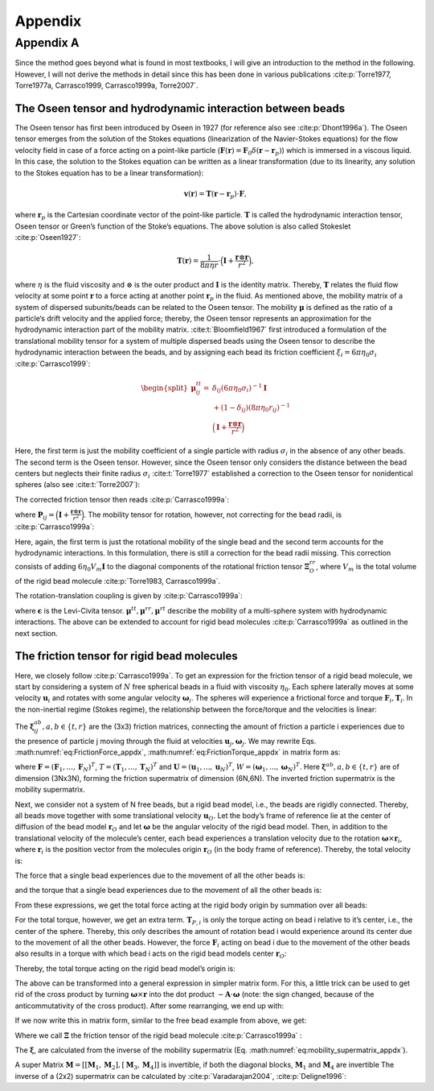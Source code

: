 .. _`ch:appendix`:

Appendix
========

.. _`sec:appendix_a`:

Appendix A
----------

Since the method goes beyond what is found in most textbooks, I will
give an introduction to the method in the following. However, I will not
derive the methods in detail since this has been done in various
publications
:cite:p:`Torre1977, Torre1977a, Carrasco1999, Carrasco1999a, Torre2007`.

The Oseen tensor and hydrodynamic interaction between beads
~~~~~~~~~~~~~~~~~~~~~~~~~~~~~~~~~~~~~~~~~~~~~~~~~~~~~~~~~~~

The Oseen tensor has first been introduced by Oseen in 1927 (for
reference also see :cite:p:`Dhont1996a`). The Oseen tensor
emerges from the solution of the Stokes equations (linearization of the
Navier-Stokes equations) for the flow velocity field in case of a force
acting on a point-like particle
(:math:`\boldsymbol{F}(\boldsymbol{r}) = \boldsymbol{F}_0 \delta(\boldsymbol{r}-\boldsymbol{r}_p)`)
which is immersed in a viscous liquid. In this case, the solution to the
Stokes equation can be written as a linear transformation (due to its
linearity, any solution to the Stokes equation has to be a linear
transformation):

.. math:: \boldsymbol{v}(\boldsymbol{r}) = \boldsymbol{T}(\boldsymbol{r}-\boldsymbol{r}_p) \cdot \boldsymbol{F},

where :math:`\boldsymbol{r}_p` is the Cartesian coordinate vector of the
point-like particle. :math:`\boldsymbol{T}` is called the hydrodynamic
interaction tensor, Oseen tensor or Green’s function of the Stoke’s
equations. The above solution is also called Stokeslet
:cite:p:`Oseen1927`:

.. math:: \boldsymbol{T}(\boldsymbol{r}) = \frac{1}{8 \pi \eta r} \cdot \Big(\boldsymbol{I}+\frac{\boldsymbol{r} \otimes \boldsymbol{r}}{r^2} \Big),

where :math:`\eta` is the fluid viscosity and :math:`\otimes` is the
outer product and :math:`\boldsymbol{I}` is the identity matrix.
Thereby, :math:`\boldsymbol{T}` relates the fluid flow velocity at some
point :math:`\boldsymbol{r}` to a force acting at another point
:math:`\boldsymbol{r}_p` in the fluid. As mentioned above, the mobility
matrix of a system of dispersed subunits/beads can be related to the
Oseen tensor. The mobility :math:`\boldsymbol{\mu}` is defined as the
ratio of a particle‘s drift velocity and the applied force; thereby, the
Oseen tensor represents an approximation for the hydrodynamic
interaction part of the mobility matrix.
:cite:t:`Bloomfield1967` first introduced a formulation of
the translational mobility tensor for a system of multiple dispersed
beads using the Oseen tensor to describe the hydrodynamic interaction
between the beads, and by assigning each bead its friction coefficient
:math:`\xi_i = 6 \pi \eta_0 \sigma_i` :cite:p:`Carrasco1999`:

.. math::

   \begin{split}
       \boldsymbol{\mu}_{ij}^{tt} = & \delta_{ij}(6 \pi \eta_0 \sigma_i)^{-1} \boldsymbol{I} \\
       & + (1-\delta_ij)(8 \pi \eta_0 r_{ij})^{-1} \\
       & \Big(\boldsymbol{I}+\frac{\boldsymbol{r} \otimes \boldsymbol{r}}{r^2} \Big)
       \end{split}

Here, the first term is just the mobility coefficient of a single
particle with radius :math:`\sigma_i` in the absence of any other beads.
The second term is the Oseen tensor. However, since the Oseen tensor
only considers the distance between the bead centers but neglects their
finite radius :math:`\sigma_i` :cite:t:`Torre1977`
established a correction to the Oseen tensor for nonidentical spheres
(also see :cite:t:`Torre2007`):

.. math::
   :label: modified_Oseen_appdx

   \label{modified_Oseen_appdx}
       \boldsymbol{T}_{ij} = \frac{1}{8 \pi \eta r} \cdot \Big(\boldsymbol{I}+\frac{\boldsymbol{r}_{ij} \otimes \boldsymbol{r}_{ij}}{r_{ij}^2} + \frac{\sigma_i + \sigma_j}{r_{ij}^2} \Big( \frac{1}{3} \boldsymbol{I} - \frac{\boldsymbol{r}_{ij} \otimes \boldsymbol{r}_{ij}}{r_{ij}^2} \Big) \Big),

The corrected friction tensor then reads
:cite:p:`Carrasco1999a`:

.. math::
   :label: mu_tt_appdx

   \label{mu_tt_appdx}
       \begin{split}
       \boldsymbol{\mu}^{tt}_{ij} = & \delta_{ij} (6 \pi \eta_0 \sigma_i)^{-1} \boldsymbol{I} + (1-\delta_{ij})(8 \pi \eta_0 r_{ij}^{-1})(\boldsymbol{I}+\boldsymbol{P}_{ij}) \\
       & + (8 \pi \eta_0 r_{ij}^{-3})(\sigma_i^2+\sigma_j^2)(\boldsymbol{I}-3 \boldsymbol{P}_{ij}),
       \end{split}

where
:math:`\boldsymbol{P}_{ij} = \Big(\boldsymbol{I}+\frac{\boldsymbol{r} \otimes \boldsymbol{r}}{r^2} \Big)`.
The mobility tensor for rotation, however, not correcting for the bead
radii, is :cite:p:`Carrasco1999a`:

.. math::
   :label: mu_rr_appdx

   \label{mu_rr_appdx}
       \begin{split}
       \boldsymbol{\mu}^{rr}_{ij} = & \delta_{ij} (8 \pi \eta_0 \sigma_i^3)^{-1} \boldsymbol{I} \\
       & + (1 - \delta_{ij})(16 \pi \eta_0 r^3_{ij})^{-1} (3 \boldsymbol{P}_{ij} - \boldsymbol{I}).
       \end{split}

Here, again, the first term is just the rotational mobility of the
single bead and the second term accounts for the hydrodynamic
interactions. In this formulation, there is still a correction for the
bead radii missing. This correction consists of adding
:math:`6 \eta_0 V_m \boldsymbol{I}` to the diagonal components of the
rotational friction tensor :math:`\boldsymbol{\Xi}^{rr}_O`, where
:math:`V_m` is the total volume of the rigid bead molecule
:cite:p:`Torre1983, Carrasco1999a`.

The rotation-translation coupling is given by
:cite:p:`Carrasco1999a`:

.. math::
   :label: mu_rt_appdx

   \label{mu_rt_appdx}
       \boldsymbol{\mu}^{rt}_{ij} = (1-\delta_{ij}) (8 \pi \eta_0 r_{ij}^2)^{-1} \boldsymbol{\epsilon}\boldsymbol{\hat{r}}_{ij},

where :math:`\boldsymbol{\epsilon}` is the Levi-Civita tensor.
:math:`\boldsymbol{\mu}^{tt}, \boldsymbol{\mu}^{rr}, \boldsymbol{\mu}^{rt}`
describe the mobility of a multi-sphere system with hydrodynamic
interactions. The above can be extended to account for rigid bead
molecules :cite:p:`Carrasco1999a` as outlined in the next
section.

The friction tensor for rigid bead molecules
~~~~~~~~~~~~~~~~~~~~~~~~~~~~~~~~~~~~~~~~~~~~

Here, we closely follow :cite:p:`Carrasco1999a`. To get an
expression for the friction tensor of a rigid bead molecule, we start by
considering a system of :math:`N` free spherical beads in a fluid with
viscosity :math:`\eta_0`. Each sphere laterally moves at some velocity
:math:`\boldsymbol{u}_i` and rotates with some angular velocity
:math:`\boldsymbol{\omega}_i`. The spheres will experience a frictional
force and torque :math:`\boldsymbol{F}_i,  \boldsymbol{T}_i`. In the
non-inertial regime (Stokes regime), the relationship between the
force/torque and the velocities is linear:

.. math::
   :label: eq:FrictionForce_appdx

   \label{eq:FrictionForce_appdx}
       \boldsymbol{F}_i = \sum_{j=1}^N  \boldsymbol{\xi}_{ij}^{tt} \cdot \boldsymbol{u}_j +  \boldsymbol{\xi}_{ij}^{tr} \cdot \boldsymbol{\omega}_j

.. math::
   :label: eq:FrictionTorque_appdx

   \label{eq:FrictionTorque_appdx}
       \boldsymbol{T}_i = \sum_{j=1}^N  \boldsymbol{\xi}_{ij}^{rt} \cdot \boldsymbol{u}_j +  \boldsymbol{\xi}_{ij}^{rr} \cdot \boldsymbol{\omega}_j .

The :math:`\boldsymbol{\xi}_{ij}^{ab}, a,b \in \{t,r\}` are the (3x3)
friction matrices, connecting the amount of friction a particle i
experiences due to the presence of particle j moving through the fluid
at velocities :math:`\boldsymbol{u}_j, \boldsymbol{\omega}_j`. We may
rewrite Eqs. :math:numref:`eq:FrictionForce_appdx`,
:math:numref:`eq:FrictionTorque_appdx` in matrix form as:

.. math::
   :label: ForceTorque_appdx

   \label{ForceTorque_appdx}
       \begin{pmatrix}
       \boldsymbol{F} \\
       \boldsymbol{T} \\
       \end{pmatrix}
       =
       \begin{pmatrix}
       \boldsymbol{\xi}^{tt} & \boldsymbol{\xi}^{tr} \\
       \boldsymbol{\xi}^{rt} & \boldsymbol{\xi}^{rr} \\
       \end{pmatrix}
       \begin{pmatrix}
       \boldsymbol{U} \\
       \boldsymbol{W} \\
       \end{pmatrix},

where
:math:`\boldsymbol{F} = (\boldsymbol{F}_1, ..., \boldsymbol{F}_N)^T`,
:math:`T = (\boldsymbol{T}_1, ..., \boldsymbol{T}_N)^T` and
:math:`\boldsymbol{U} = (\boldsymbol{u}_1, ..., \boldsymbol{u}_N)^T`,
:math:`W = (\boldsymbol{\omega}_1, ..., \boldsymbol{\omega}_N)^T`. Here
:math:`\boldsymbol{\xi}^{ab}, a,b \in \{t,r\}` are of dimension (3Nx3N),
forming the friction supermatrix of dimension (6N,6N). The inverted
friction supermatrix is the mobility supermatrix.

.. math::
   :label: eq:mobility_supermatrix_appdx

   \label{eq:mobility_supermatrix_appdx}
       \begin{pmatrix}
       \boldsymbol{\mu}^{tt} & \boldsymbol{\mu}^{tr} \\
       \boldsymbol{\mu}^{rt} & \boldsymbol{\mu}^{rr} \\
       \end{pmatrix}
       =
       \begin{pmatrix}
       \boldsymbol{\xi}^{tt} & \boldsymbol{\xi}^{tr} \\
       \boldsymbol{\xi}^{rt} & \boldsymbol{\xi}^{rr} \\
       \end{pmatrix}^{-1}

Next, we consider not a system of N free beads, but a rigid bead model,
i.e., the beads are rigidly connected. Thereby, all beads move together
with some translational velocity :math:`\boldsymbol{u}_{O}`. Let the
body’s frame of reference lie at the center of diffusion of the bead
model :math:`\boldsymbol{r}_O` and let :math:`\boldsymbol{\omega}` be
the angular velocity of the rigid bead model. Then, in addition to the
translational velocity of the molecule’s center, each bead experiences a
translation velocity due to the rotation
:math:`\boldsymbol{\omega} \times \boldsymbol{r}_i`, where
:math:`\boldsymbol{r}_i` is the position vector from the molecules
origin :math:`\boldsymbol{r}_O` (in the body frame of reference).
Thereby, the total velocity is:

.. math::
   :label: Velocity_appdx

   \label{Velocity_appdx}
       \boldsymbol{u}_i = \boldsymbol{u}_O + \boldsymbol{\omega} \times \boldsymbol{r}_i

The force that a single bead experiences due to the movement of all the
other beads is:

.. math::
   :label: FrictionForce_Bead_appdx

   \label{FrictionForce_Bead_appdx}
       \boldsymbol{F}_i = \sum_{j=1}^N \boldsymbol{\xi}_{ij}^{tt} \cdot (\boldsymbol{u}_O + \boldsymbol{\omega} \times \boldsymbol{r}_j) + \boldsymbol{\xi}_{ij}^{tr} \cdot \boldsymbol{\omega},

and the torque that a single bead experiences due to the movement of all
the other beads is:

.. math::
   :label: FrictionTorque_Bead_appdx

   \label{FrictionTorque_Bead_appdx}
       \boldsymbol{T}_{P,i} = \sum_{j=1}^N \boldsymbol{\xi}_{ij}^{rt} \cdot (\boldsymbol{u}_O + \boldsymbol{\omega} \times \boldsymbol{r}_j) + \boldsymbol{\xi}_{ij}^{rr} \cdot \boldsymbol{\omega} .

From these expressions, we get the total force acting at the rigid body
origin by summation over all beads:

.. math::
   :label: FrictionForce_Total_appdx
   
   \label{FrictionForce_Total_appdx}
       \boldsymbol{F} = \sum_{i=1}^N \sum_{j=1}^N \boldsymbol{\xi}_{ij}^{tt} \cdot (\boldsymbol{u}_O + \boldsymbol{\omega} \times \boldsymbol{r}_j) + \boldsymbol{\xi}_{ij}^{tr} \cdot \boldsymbol{\omega}

For the total torque, however, we get an extra term.
:math:`\boldsymbol{T}_{P,i}` is only the torque acting on bead i
relative to it’s center, i.e., the center of the sphere. Thereby, this
only describes the amount of rotation bead i would experience around its
center due to the movement of all the other beads. However, the force
:math:`\boldsymbol{F}_{i}` acting on bead i due to the movement of the
other beads also results in a torque with which bead i acts on the rigid
bead models center :math:`\boldsymbol{r}_O`:

.. math::
   :label: FrictionTorque_Exk_appdx
   
   \label{FrictionTorque_Exk_appdx}
       \boldsymbol{r}_i \times \boldsymbol{F}_i = \boldsymbol{r}_i \times \Big( \sum_j^N \boldsymbol{\xi}_{ij}^{tt} (\boldsymbol{u}_O + \boldsymbol{\omega} \times \boldsymbol{r}_j) + \boldsymbol{\xi}_{ij}^{tr} \boldsymbol{\omega} \Big)

Thereby, the total torque acting on the rigid bead model’s origin is:

.. math::
   :label: FrictionTorque_Total_appdx
   
   \label{FrictionTorque_Total_appdx}
       \boldsymbol{T}_O = \sum_i^N \boldsymbol{T}_{P,i} +  \boldsymbol{r}_i \times \boldsymbol{F}_i = \sum_{i=1}^N \sum_{j=1}^N \boldsymbol{\xi}_{ij}^{rt} \cdot (\boldsymbol{u}_O + \boldsymbol{\omega} \times \boldsymbol{r}_j) + \boldsymbol{\xi}_{ij}^{rr} \cdot \boldsymbol{\omega} + \boldsymbol{r}_i \times \Big( \boldsymbol{\xi_{ij}}^{tt} (\boldsymbol{u}_O + \boldsymbol{\omega} \times \boldsymbol{r}_j) + \boldsymbol{\xi}_{ij}^{tr} \omega \Big).

The above can be transformed into a general expression in simpler matrix
form. For this, a little trick can be used to get rid of the cross
product by turning :math:`\boldsymbol{\omega} \times \boldsymbol{r}`
into the dot product :math:`- \boldsymbol{A} \cdot \boldsymbol{\omega}`
(note: the sign changed, because of the anticommutativity of the cross
product). After some rearranging, we end up with:

.. math::
   :label: FrictionForce_Total_2_appdx
   
   \label{FrictionForce_Total_2_appdx}
       \boldsymbol{F} = \Big( \sum_{i=1}^N \sum_{j=1}^N \boldsymbol{\xi}_{ij}^{tt} \Big) \cdot \boldsymbol{u}_O + \Big( \sum_{i=1}^N \sum_{j=1}^N - \boldsymbol{\xi}_{ij}^{tt} \cdot \boldsymbol{A}_j + \boldsymbol{\xi}_{ij}^{tr} \Big) \cdot \boldsymbol{\omega}

.. math::
   :label: FrictionTorque_Total_2_appdx
   
   \label{FrictionTorque_Total_2_appdx}
       \boldsymbol{T} = \Big( \sum_{i=1}^N \sum_{j=1}^N \boldsymbol{\xi}_{ij}^{rt} + A_i \boldsymbol{\xi}_{ij}^{tt} \Big) \cdot \boldsymbol{u}_O + \Big( \sum_{i=1}^N \sum_{j=1}^N \boldsymbol{\xi}_{ij}^{rt} \cdot \boldsymbol{A}_j + \boldsymbol{\xi}_{ij}^{rr} - A_i \boldsymbol{\xi}_{ij}^{tt} A_j  + A_i \boldsymbol{\xi}_{ij}^{tr} \Big) \cdot \boldsymbol{\omega}.

If we now write this in matrix form, similar to the free bead example
from above, we get:

.. math::
   :label: ForceTorque_Bead_appdx
   
   \label{ForceTorque_Bead_appdx}
       \begin{pmatrix}
       \boldsymbol{F} \\
       \boldsymbol{T}_O \\
       \end{pmatrix}
       =
       \begin{pmatrix}
       \boldsymbol{\Xi}^{tt} & \boldsymbol{\Xi}^{tr} \\
       \boldsymbol{\Xi}^{rt} & \boldsymbol{\Xi}^{rr} \\
       \end{pmatrix}
       \begin{pmatrix}
       \boldsymbol{u}_O \\
       \boldsymbol{\omega} \\
       \end{pmatrix},

Where we call :math:`\boldsymbol{\Xi}` the friction tensor of the rigid
bead molecule :cite:p:`Carrasco1999a` :

.. math::
   :label: Xi_appdx
   
   \label{Xi_appdx}
       \begin{split}
       &\boldsymbol{\Xi}^{tt} = \sum_{i=1}^N \sum_{j=1}^N \boldsymbol{\xi}_{ij}^{tt} \\
       &\boldsymbol{\Xi}_{O}^{tr} = \sum_{i=1}^N \sum_{j=1}^N ( -\boldsymbol{\xi}_{ij}^{tt} \cdot \boldsymbol{A}_j + \boldsymbol{\xi}_{ij}^{tr} ) \\
       &\boldsymbol{\Xi}_{O}^{rt} = \sum_{i=1}^N \sum_{j=1}^N ( \boldsymbol{A}_j \cdot \boldsymbol{\xi}_{ij}^{tt} + \boldsymbol{\xi}_{ij}^{rt} ) \\
       &\boldsymbol{\Xi}_{O}^{rr} = \sum_{i=1}^N \sum_{j=1}^N ( \boldsymbol{\xi}_{ij}^{rr} - \boldsymbol{\xi}_{ij}^{rt} \cdot \boldsymbol{A}_j + \boldsymbol{A}_i \cdot \boldsymbol{\xi}_{ij}^{tr} - \boldsymbol{A}_i \cdot \boldsymbol{\xi}_{ij}^{tt} \boldsymbol{A}_j)
       \end{split}

The :math:`\boldsymbol{\xi}`, are calculated from the inverse of the
mobility supermatrix (Eq.
:math:numref:`eq:mobility_supermatrix_appdx`).

A super Matrix
:math:`\boldsymbol{M}=[[\boldsymbol{M}_1, \boldsymbol{M}_2], [\boldsymbol{M}_3, \boldsymbol{M}_4]]`
is invertible, if both the diagonal blocks, :math:`\boldsymbol{M}_1` and
:math:`\boldsymbol{M}_4` are invertible The inverse of a (2x2)
supermatrix can be calculated by :cite:p:`Varadarajan2004`,
:cite:p:`Deligne1996`:

.. math::
   :label: supermatrix_inverse_appdx
   
   \label{supermatrix_inverse_appdx}
       \begin{split}
       & \boldsymbol{T}_1 = (\boldsymbol{M}_1 - \boldsymbol{M}_2 \boldsymbol{M}_4^{-1} \boldsymbol{M}_3)^{-1} \\
       & \boldsymbol{T}_2 = -\boldsymbol{M}_1^{-1} \boldsymbol{M}_2 (\boldsymbol{M}_4-\boldsymbol{M}_3 \boldsymbol{M}_1^{-1} \boldsymbol{M}_2)^{-1} \\
       & \boldsymbol{T}_3 = -\boldsymbol{M}_4^{-1} \boldsymbol{M}_3 (\boldsymbol{M}_1-\boldsymbol{M}_2 \boldsymbol{M}_4^{-1} \boldsymbol{M}_3)^{-1} \\
       & \boldsymbol{T}_4 = (\boldsymbol{M}_4 - \boldsymbol{M}_3 \boldsymbol{M}_1^{-1} \boldsymbol{M}_2)^{-1} \\
       \end{split}
